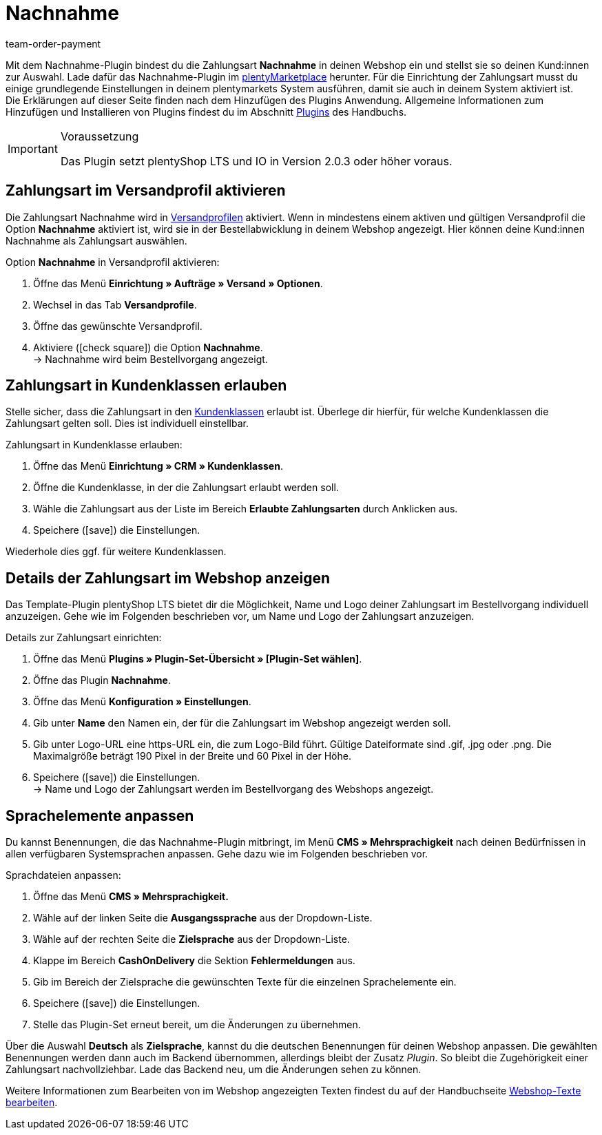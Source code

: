 = Nachnahme
:keywords: Zahlungsarten, Nachnahme, Nachnahme-Plugin, Nachnahmeplugin, cash on delivery, Nahnahme-Konfiguration, Nachnahme-Einstellung, Nachnahme-Schnittstelle, Nachnahmeeinstellung, Nachnahmekonfiguration, Nachnahmeschnittstelle, Zahlungsplugin, Zahlungs-Plugin, Payment-Plugin, Paymentplugin, Payment-Integration, Paymentintegration, Paymentschnittstelle, Payment-Schnittstelle, Zahlart, Zahlarten, Nachname, Nachname-Plugin, Nachname-Zahlungsart
:description: Integration des Plugins Nachnahme.
:id: 3VRD6B6
:author: team-order-payment

Mit dem Nachnahme-Plugin bindest du die Zahlungsart *Nachnahme* in deinen Webshop ein und stellst sie so deinen Kund:innen zur Auswahl. Lade dafür das Nachnahme-Plugin im link:https://marketplace.plentymarkets.com/plugins/payment/cashondelivery_5255[plentyMarketplace^] herunter. Für die Einrichtung der Zahlungsart musst du einige grundlegende Einstellungen in deinem plentymarkets System ausführen, damit sie auch in deinem System aktiviert ist. +
Die Erklärungen auf dieser Seite finden nach dem Hinzufügen des Plugins Anwendung. Allgemeine Informationen zum Hinzufügen und Installieren von Plugins findest du im Abschnitt <<plugins#, Plugins>> des Handbuchs.

[IMPORTANT]
.Voraussetzung
====
Das Plugin setzt plentyShop LTS und IO in Version 2.0.3 oder höher voraus.
====

[#10]
== Zahlungsart im Versandprofil aktivieren

Die Zahlungsart Nachnahme wird in xref:fulfillment:versand-vorbereiten.adoc#1000[Versandprofilen] aktiviert. Wenn in mindestens einem aktiven und gültigen Versandprofil die Option *Nachnahme* aktiviert ist, wird sie in der Bestellabwicklung in deinem Webshop angezeigt. Hier können deine Kund:innen Nachnahme als Zahlungsart auswählen.

[.instruction]
Option *Nachnahme* in Versandprofil aktivieren:

. Öffne das Menü *Einrichtung » Aufträge » Versand » Optionen*.
. Wechsel in das Tab *Versandprofile*.
. Öffne das gewünschte Versandprofil.
. Aktiviere (icon:check-square[role="blue"]) die Option *Nachnahme*. +
→ Nachnahme wird beim Bestellvorgang angezeigt.

[#30]
== Zahlungsart in Kundenklassen erlauben

Stelle sicher, dass die Zahlungsart in den xref:crm:kontakte-verwalten.adoc#15[Kundenklassen] erlaubt ist. Überlege dir hierfür, für welche Kundenklassen die Zahlungsart gelten soll. Dies ist individuell einstellbar.

[.instruction]
Zahlungsart in Kundenklasse erlauben:

. Öffne das Menü *Einrichtung » CRM » Kundenklassen*.
. Öffne die Kundenklasse, in der die Zahlungsart erlaubt werden soll.
. Wähle die Zahlungsart aus der Liste im Bereich *Erlaubte Zahlungsarten* durch Anklicken aus.
. Speichere (icon:save[role=green]) die Einstellungen.

Wiederhole dies ggf. für weitere Kundenklassen.

[#40]
== Details der Zahlungsart im Webshop anzeigen

Das Template-Plugin plentyShop LTS bietet dir die Möglichkeit, Name und Logo deiner Zahlungsart im Bestellvorgang individuell anzuzeigen. Gehe wie im Folgenden beschrieben vor, um Name und Logo der Zahlungsart anzuzeigen.

[.instruction]
Details zur Zahlungsart einrichten:

. Öffne das Menü *Plugins » Plugin-Set-Übersicht » [Plugin-Set wählen]*.
. Öffne das Plugin *Nachnahme*.
. Öffne das Menü *Konfiguration » Einstellungen*.
. Gib unter *Name* den Namen ein, der für die Zahlungsart im Webshop angezeigt werden soll.
. Gib unter Logo-URL eine https-URL ein, die zum Logo-Bild führt. Gültige Dateiformate sind .gif, .jpg oder .png. Die Maximalgröße beträgt 190 Pixel in der Breite und 60 Pixel in der Höhe.
. Speichere (icon:save[role=green]) die Einstellungen. +
→ Name und Logo der Zahlungsart werden im Bestellvorgang des Webshops angezeigt.

[#50]
== Sprachelemente anpassen

Du kannst Benennungen, die das Nachnahme-Plugin mitbringt, im Menü *CMS » Mehrsprachigkeit* nach deinen Bedürfnissen in allen verfügbaren Systemsprachen anpassen. Gehe dazu wie im Folgenden beschrieben vor.

[.instruction]
Sprachdateien anpassen:

. Öffne das Menü *CMS » Mehrsprachigkeit.*
. Wähle auf der linken Seite die *Ausgangssprache* aus der Dropdown-Liste.
. Wähle auf der rechten Seite die *Zielsprache* aus der Dropdown-Liste.
. Klappe im Bereich *CashOnDelivery* die Sektion *Fehlermeldungen* aus.
. Gib im Bereich der Zielsprache die gewünschten Texte für die einzelnen Sprachelemente ein.
. Speichere (icon:save[role=green]) die Einstellungen.
. Stelle das Plugin-Set erneut bereit, um die Änderungen zu übernehmen.

Über die Auswahl *Deutsch* als *Zielsprache*, kannst du die deutschen Benennungen für deinen Webshop anpassen. Die gewählten Benennungen werden dann auch im Backend übernommen, allerdings bleibt der Zusatz _Plugin_. So bleibt die Zugehörigkeit einer Zahlungsart nachvollziehbar. Lade das Backend neu, um die Änderungen sehen zu können.

Weitere Informationen zum Bearbeiten von im Webshop angezeigten Texten findest du auf der Handbuchseite xref:webshop:ceres-einrichten.adoc#231[Webshop-Texte bearbeiten].
